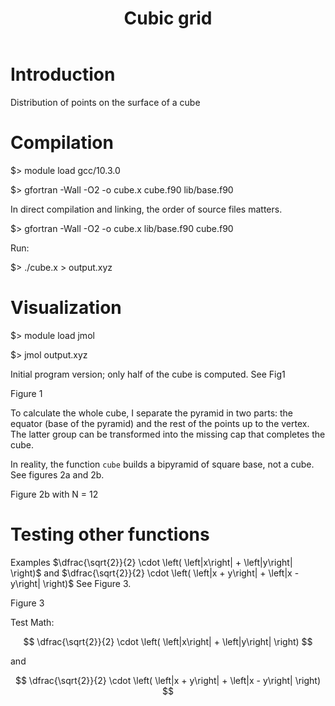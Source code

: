 #+TITLE: Cubic grid

#+STARTUP: inlineimages
#+OPTIONS: ^:nil tex:t

* Introduction

Distribution of points on the surface of a cube


* Compilation

$> module load gcc/10.3.0

$> gfortran -Wall -O2 -o cube.x cube.f90 lib/base.f90

In direct compilation and linking, the order of source files matters.

$> gfortran -Wall -O2 -o cube.x lib/base.f90 cube.f90

Run:

$> ./cube.x > output.xyz


* Visualization

$> module load jmol

$> jmol output.xyz

Initial program version; only half of the cube is computed. See Fig1

Figure 1
#+ATTR_ORG: :width 300
[[file:figures/fig1.jpg][file:figures/fig1.jpg]]


To calculate the whole cube, I separate the pyramid in two parts: the equator (base of the pyramid)
and the rest of the points up to the vertex. The latter group can be transformed into the missing
cap that completes the cube.

In reality, the function ~cube~ builds a bipyramid of square base, not a cube. See figures 2a and
2b.

#+caption: Figure 2a with N = 5
#+ATTR_ORG: :width 0.5\linewidth
[[file:figures/Fig2a.jpg][file:figures/Fig2a.jpg]]

Figure 2b with N = 12
#+ATTR_ORG: :width 300
[[file:figures/Fig2b.jpg][file:figures/Fig2b.jpg]]

* Testing other functions

Examples $\dfrac{\sqrt{2}}{2} \cdot \left( \left|x\right| + \left|y\right| \right)$ and  $\dfrac{\sqrt{2}}{2} \cdot \left( \left|x + y\right| + \left|x - y\right| \right)$ See Figure 3.

Figure 3
#+ATTR_ORG: :width 300
[[file:figures/fig3.jpg][file:figures/fig3.jpg]]


Test Math:

\[
\dfrac{\sqrt{2}}{2} \cdot \left( \left|x\right| + \left|y\right| \right)
\]

and

\[
\dfrac{\sqrt{2}}{2} \cdot \left( \left|x + y\right| + \left|x - y\right| \right)
\]
